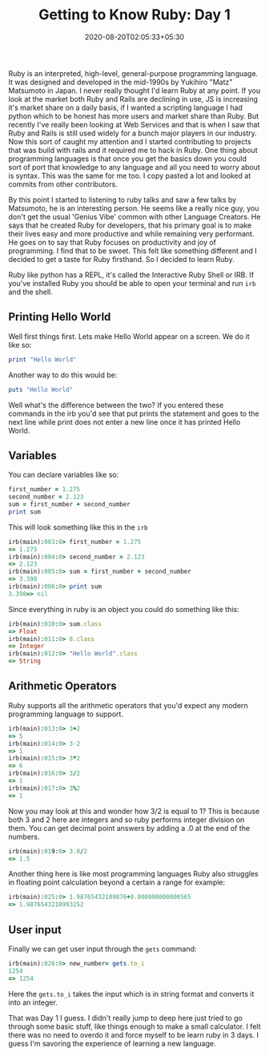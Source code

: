 #+TITLE: Getting to Know Ruby: Day 1
#+date: 2020-08-20T02:05:33+05:30
#+tags[]: ruby basics hello-world vasiables operators input

Ruby is an interpreted, high-level, general-purpose programming language. It was designed and developed in the mid-1990s by Yukihiro "Matz" Matsumoto in Japan. I never really thought I'd learn Ruby at any point. If you look at the market both Ruby and Rails are declining in use, JS is increasing it's market share on a daily basis, if I wanted a scripting language I had python which to be honest has more users and market share than Ruby. But recently I've really been looking at Web Services and that is when I saw that Ruby and Rails is still used widely for a bunch major players in our industry. Now this sort of caught my attention and I started contributing to projects that was build with rails and it required me to hack in Ruby. One thing about programming languages is that once you get the basics down you could sort of port that knowledge to any language and all you need to worry about is syntax. This was the same for me too. I copy pasted a lot and looked at commits from other contributors.

By this point I started to listening to ruby talks and saw a few talks by Matsumoto, he is an interesting person. He seems like a really nice guy, you don't get the usual 'Genius Vibe' common with other Language Creators. He says that he created Ruby for developers, that his primary goal is to make their lives easy and more productive and while remaining very performant. He goes on to say that Ruby focuses on productivity and joy of programming. I find that to be sweet. This felt like something different and I decided to get a taste for Ruby firsthand. So I decided to learn Ruby.

Ruby like python has a REPL, it's called the Interactive Ruby Shell or IRB. If you've installed Ruby you should be able to open your terminal and run =irb= and the shell.

** Printing Hello World
Well first things first. Lets make Hello World appear on a screen. We do it like so:
#+begin_src ruby
print "Hello World" 
#+end_src
Another way to do this would be:
#+begin_src ruby
puts "Hello World" 
#+end_src

Well what's the difference between the two? If you entered these commands in the irb you'd see that put prints the statement and goes to the next line while print does not enter a new line once it has printed Hello World.

** Variables
You can declare variables like so:
#+begin_src ruby
first_number = 1.275
second_number = 2.123
sum = first_number + second_number
print sum
#+end_src

This will look something like this in the =irb=
#+begin_src ruby
irb(main):003:0> first_number = 1.275
=> 1.275
irb(main):004:0> second_number = 2.123
=> 2.123
irb(main):005:0> sum = first_number + second_number
=> 3.398
irb(main):006:0> print sum
3.398=> nil
#+end_src

Since everything in ruby is an object you could do something like this:
#+begin_src ruby
irb(main):010:0> sum.class
=> Float
irb(main):011:0> 8.class
=> Integer
irb(main):012:0> "Hello World".class
=> String
#+end_src
** Arithmetic Operators 
Ruby supports all the arithmetic operators that you'd expect any modern programming language to support.
#+begin_src ruby
irb(main):013:0> 3+2
=> 5
irb(main):014:0> 3-2
=> 1
irb(main):015:0> 3*2
=> 6
irb(main):016:0> 3/2
=> 1
irb(main):017:0> 3%2
=> 1
#+end_src
Now you may look at this and wonder how 3/2 is equal to 1? This is because both 3 and 2 here are integers and so ruby performs integer division on them. You can get decimal point answers by adding a .0 at the end of the numbers.
#+begin_src ruby
irb(main):019:0> 3.0/2
=> 1.5
#+end_src

Another thing here is like most programming languages Ruby also struggles in floating point calculation beyond a certain a range for example:
#+begin_src ruby
irb(main):025:0> 1.98765432109876+0.000000000000565
=> 1.9876543210993252
#+end_src
** User input
Finally we can get user input through the =gets= command:
#+begin_src ruby
irb(main):026:0> new_number= gets.to_i
1254
=> 1254
#+end_src
Here the =gets.to_i= takes the input which is in string format and converts it into an integer.

That was Day 1 I guess. I didn't really jump to deep here just tried to go through some basic stuff, like things enough to make a small calculator. I felt there was no need to overdo it and force myself to be learn ruby in 3 days. I guess I'm savoring the experience of learning a new language.
